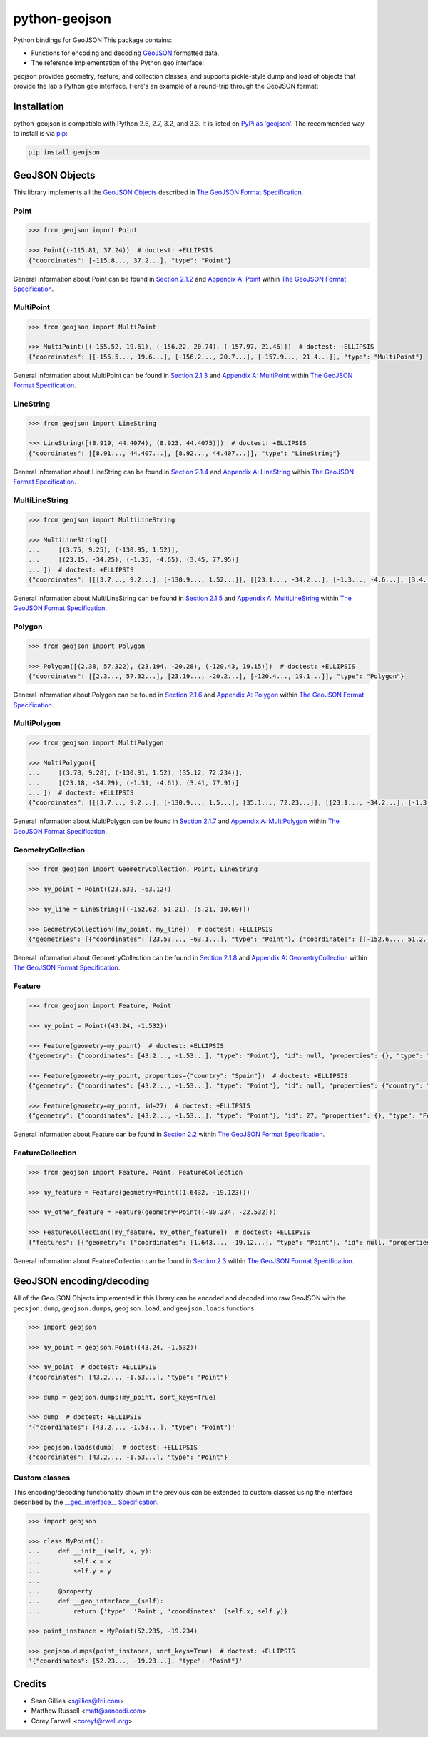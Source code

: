python-geojson
==============

.. image:: https://travis-ci.org/frewsxcv/python-geojson.png?branch=master
   :target: https://travis-ci.org/frewsxcv/python-geojson

Python bindings for GeoJSON
This package contains:

- Functions for encoding and decoding GeoJSON_ formatted data.
- The reference implementation of the Python geo interface:

geojson provides geometry, feature, and collection classes, and supports pickle-style dump and load of objects that provide the lab's Python geo interface. Here's an example of a round-trip through the GeoJSON format:

Installation
------------

python-geojson is compatible with Python 2.6, 2.7, 3.2, and 3.3. It is listed on `PyPi as 'geojson'`_. The recommended way to install is via pip_:

.. code::

  pip install geojson

.. _PyPi as 'geojson': https://pypi.python.org/pypi/geojson/
.. _pip: http://www.pip-installer.org

GeoJSON Objects
---------------

This library implements all the `GeoJSON Objects`_ described in `The GeoJSON Format Specification`_.

.. _GeoJSON Objects: http://www.geojson.org/geojson-spec.html#geojson-objects

Point
~~~~~

.. code:: python

  >>> from geojson import Point

  >>> Point((-115.81, 37.24))  # doctest: +ELLIPSIS
  {"coordinates": [-115.8..., 37.2...], "type": "Point"}

General information about Point can be found in `Section 2.1.2`_ and `Appendix A: Point`_ within `The GeoJSON Format Specification`_.

.. _Section 2.1.2: http://www.geojson.org/geojson-spec.html#point
.. _Appendix A\: Point: http://www.geojson.org/geojson-spec.html#id2

MultiPoint
~~~~~~~~~~

.. code:: python

  >>> from geojson import MultiPoint

  >>> MultiPoint([(-155.52, 19.61), (-156.22, 20.74), (-157.97, 21.46)])  # doctest: +ELLIPSIS
  {"coordinates": [[-155.5..., 19.6...], [-156.2..., 20.7...], [-157.9..., 21.4...]], "type": "MultiPoint"}

General information about MultiPoint can be found in `Section 2.1.3`_ and `Appendix A: MultiPoint`_ within `The GeoJSON Format Specification`_.

.. _Section 2.1.3: http://www.geojson.org/geojson-spec.html#multipoint
.. _Appendix A\: MultiPoint: http://www.geojson.org/geojson-spec.html#id5


LineString
~~~~~~~~~~

.. code:: python

  >>> from geojson import LineString

  >>> LineString([(8.919, 44.4074), (8.923, 44.4075)])  # doctest: +ELLIPSIS
  {"coordinates": [[8.91..., 44.407...], [8.92..., 44.407...]], "type": "LineString"}

General information about LineString can be found in `Section 2.1.4`_ and `Appendix A: LineString`_ within `The GeoJSON Format Specification`_.

.. _Section 2.1.4: http://www.geojson.org/geojson-spec.html#linestring
.. _Appendix A\: LineString: http://www.geojson.org/geojson-spec.html#id3

MultiLineString
~~~~~~~~~~~~~~~

.. code:: python

  >>> from geojson import MultiLineString

  >>> MultiLineString([
  ...     [(3.75, 9.25), (-130.95, 1.52)],
  ...     [(23.15, -34.25), (-1.35, -4.65), (3.45, 77.95)]
  ... ])  # doctest: +ELLIPSIS
  {"coordinates": [[[3.7..., 9.2...], [-130.9..., 1.52...]], [[23.1..., -34.2...], [-1.3..., -4.6...], [3.4..., 77.9...]]], "type": "MultiLineString"}

General information about MultiLineString can be found in `Section 2.1.5`_ and `Appendix A: MultiLineString`_ within `The GeoJSON Format Specification`_.

.. _Section 2.1.5: http://www.geojson.org/geojson-spec.html#multilinestring
.. _Appendix A\: MultiLineString: http://www.geojson.org/geojson-spec.html#id6

Polygon
~~~~~~~

.. code:: python

  >>> from geojson import Polygon

  >>> Polygon([(2.38, 57.322), (23.194, -20.28), (-120.43, 19.15)])  # doctest: +ELLIPSIS
  {"coordinates": [[2.3..., 57.32...], [23.19..., -20.2...], [-120.4..., 19.1...]], "type": "Polygon"}

General information about Polygon can be found in `Section 2.1.6`_ and `Appendix A: Polygon`_ within `The GeoJSON Format Specification`_.

.. _Section 2.1.6: http://www.geojson.org/geojson-spec.html#polygon
.. _Appendix A\: Polygon: http://www.geojson.org/geojson-spec.html#id4

MultiPolygon
~~~~~~~~~~~~

.. code:: python

  >>> from geojson import MultiPolygon

  >>> MultiPolygon([
  ...     [(3.78, 9.28), (-130.91, 1.52), (35.12, 72.234)],
  ...     [(23.18, -34.29), (-1.31, -4.61), (3.41, 77.91)]
  ... ])  # doctest: +ELLIPSIS
  {"coordinates": [[[3.7..., 9.2...], [-130.9..., 1.5...], [35.1..., 72.23...]], [[23.1..., -34.2...], [-1.3..., -4.6...], [3.4..., 77.9...]]], "type": "MultiPolygon"}

General information about MultiPolygon can be found in `Section 2.1.7`_ and `Appendix A: MultiPolygon`_ within `The GeoJSON Format Specification`_.

.. _Section 2.1.7: http://www.geojson.org/geojson-spec.html#multipolygon
.. _Appendix A\: MultiPolygon: http://www.geojson.org/geojson-spec.html#id7

GeometryCollection
~~~~~~~~~~~~~~~~~~

.. code:: python

  >>> from geojson import GeometryCollection, Point, LineString

  >>> my_point = Point((23.532, -63.12))

  >>> my_line = LineString([(-152.62, 51.21), (5.21, 10.69)])

  >>> GeometryCollection([my_point, my_line])  # doctest: +ELLIPSIS
  {"geometries": [{"coordinates": [23.53..., -63.1...], "type": "Point"}, {"coordinates": [[-152.6..., 51.2...], [5.2..., 10.6...]], "type": "LineString"}], "type": "GeometryCollection"}

General information about GeometryCollection can be found in `Section 2.1.8`_ and `Appendix A: GeometryCollection`_ within `The GeoJSON Format Specification`_.

.. _Section 2.1.8: http://www.geojson.org/geojson-spec.html#geometrycollection
.. _Appendix A\: GeometryCollection: http://www.geojson.org/geojson-spec.html#geometrycollection

Feature
~~~~~~~

.. code:: python

  >>> from geojson import Feature, Point

  >>> my_point = Point((43.24, -1.532))

  >>> Feature(geometry=my_point)  # doctest: +ELLIPSIS
  {"geometry": {"coordinates": [43.2..., -1.53...], "type": "Point"}, "id": null, "properties": {}, "type": "Feature"}

  >>> Feature(geometry=my_point, properties={"country": "Spain"})  # doctest: +ELLIPSIS
  {"geometry": {"coordinates": [43.2..., -1.53...], "type": "Point"}, "id": null, "properties": {"country": "Spain"}, "type": "Feature"}

  >>> Feature(geometry=my_point, id=27)  # doctest: +ELLIPSIS
  {"geometry": {"coordinates": [43.2..., -1.53...], "type": "Point"}, "id": 27, "properties": {}, "type": "Feature"}

General information about Feature can be found in `Section 2.2`_ within `The GeoJSON Format Specification`_.

.. _Section 2.2: http://geojson.org/geojson-spec.html#feature-objects

FeatureCollection
~~~~~~~~~~~~~~~~~

.. code:: python

  >>> from geojson import Feature, Point, FeatureCollection

  >>> my_feature = Feature(geometry=Point((1.6432, -19.123)))

  >>> my_other_feature = Feature(geometry=Point((-80.234, -22.532)))

  >>> FeatureCollection([my_feature, my_other_feature])  # doctest: +ELLIPSIS
  {"features": [{"geometry": {"coordinates": [1.643..., -19.12...], "type": "Point"}, "id": null, "properties": {}, "type": "Feature"}, {"geometry": {"coordinates": [-80.23..., -22.53...], "type": "Point"}, "id": null, "properties": {}, "type": "Feature"}], "type": "FeatureCollection"}

General information about FeatureCollection can be found in `Section 2.3`_ within `The GeoJSON Format Specification`_.

.. _Section 2.3: http://geojson.org/geojson-spec.html#feature-collection-objects

GeoJSON encoding/decoding
-------------------------

All of the GeoJSON Objects implemented in this library can be encoded and decoded into raw GeoJSON with the ``geosjon.dump``, ``geojson.dumps``, ``geojson.load``, and ``geojson.loads`` functions.

.. code:: python

  >>> import geojson

  >>> my_point = geojson.Point((43.24, -1.532))

  >>> my_point  # doctest: +ELLIPSIS
  {"coordinates": [43.2..., -1.53...], "type": "Point"}

  >>> dump = geojson.dumps(my_point, sort_keys=True)

  >>> dump  # doctest: +ELLIPSIS
  '{"coordinates": [43.2..., -1.53...], "type": "Point"}'

  >>> geojson.loads(dump)  # doctest: +ELLIPSIS
  {"coordinates": [43.2..., -1.53...], "type": "Point"}

Custom classes
~~~~~~~~~~~~~~

This encoding/decoding functionality shown in the previous can be extended to custom classes using the interface described by the `__geo_interface__ Specification`_.

.. _\_\_geo\_interface\_\_ Specification: http://google.com

.. code:: python

  >>> import geojson

  >>> class MyPoint():
  ...     def __init__(self, x, y):
  ...         self.x = x
  ...         self.y = y
  ...
  ...     @property
  ...     def __geo_interface__(self):
  ...         return {'type': 'Point', 'coordinates': (self.x, self.y)}

  >>> point_instance = MyPoint(52.235, -19.234)

  >>> geojson.dumps(point_instance, sort_keys=True)  # doctest: +ELLIPSIS
  '{"coordinates": [52.23..., -19.23...], "type": "Point"}'

Credits
-------

* Sean Gillies <sgillies@frii.com>
* Matthew Russell <matt@sanoodi.com>
* Corey Farwell <coreyf@rwell.org>


.. _GeoJSON: http://geojson.org/
.. _The GeoJSON Format Specification: http://www.geojson.org/geojson-spec.html

